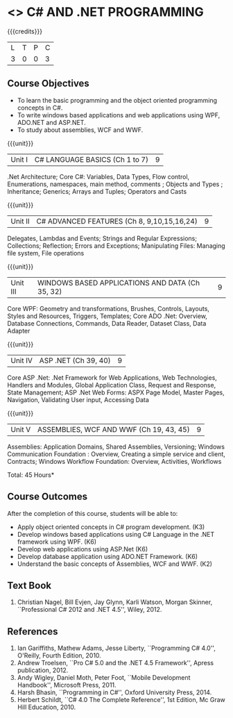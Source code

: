 * <<<PE101>>> C# AND .NET PROGRAMMING
:properties:
:author: S.Rajalakshmi & V.S. Felix Enigo
:end:

#+startup: showall

{{{credits}}}
| L | T | P | C |
| 3 | 0 | 0 | 3 |

** Course Objectives
- To learn the basic programming and the object oriented programming concepts in C#.
- To write windows based applications and web applications using WPF, ADO.NET and ASP.NET.
- To study about assemblies, WCF and WWF. 
  

{{{unit}}}
|Unit I | C# LANGUAGE BASICS (Ch 1 to 7)| 9 |
.Net Architecture; Core C#:  Variables, Data Types,  Flow control, Enumerations, namespaces, main method, comments ;  Objects and Types ; Inheritance; Generics; Arrays and Tuples; Operators and Casts

{{{unit}}}
|Unit II | C# ADVANCED FEATURES (Ch 8, 9,10,15,16,24)| 9 |
Delegates, Lambdas and Events; Strings and Regular Expressions; Collections;  Reflection; Errors and Exceptions; Manipulating Files: Managing file system, File operations

{{{unit}}}
|Unit III | WINDOWS BASED APPLICATIONS AND DATA (Ch 35, 32) | 9 |
Core WPF: Geometry and transformations, Brushes, Controls, Layouts, Styles and Resources, Triggers, Templates; Core ADO .Net: Overview, Database Connections, Commands, Data Reader, Dataset Class, Data Adapter 

{{{unit}}}
|Unit IV | ASP .NET (Ch 39, 40) | 9 |
Core ASP .Net: .Net Framework for Web Applications, Web Technologies, Handlers and Modules, Global Application Class, Request and Response, State Management; ASP .Net Web Forms:  ASPX Page Model, Master Pages, Navigation, Validating User input, Accessing Data

{{{unit}}}
|Unit V | ASSEMBLIES, WCF AND WWF (Ch 19, 43, 45)  | 9 |
Assemblies: Application Domains, Shared Assemblies, Versioning; Windows Communication Foundation : Overview, Creating a simple service and client, Contracts; Windows Workflow Foundation: Overview, Activities, Workflows


\hfill *Total: 45 Hours*

** Course Outcomes
After the completion of this course, students will be able to: 
- Apply object oriented concepts in C# program development. (K3)
- Develop windows based applications using C# Language in the .NET framework using WPF. (K6)
- Develop web applications using ASP.Net (K6)
- Develop database application using ADO.NET Framework. (K6)
- Understand the basic concepts of Assemblies, WCF and WWF. (K2)
 
      
** Text Book
1.	Christian Nagel, Bill Evjen, Jay Glynn, Karli Watson, Morgan Skinner, ``Professional C# 2012 and .NET 4.5'', Wiley, 2012.

** References
1.	Ian Gariffiths, Mathew Adams, Jesse Liberty, ``Programming C# 4.0'', O'Reilly, Fourth Edition, 2010.
2.	Andrew Troelsen, ``Pro C# 5.0 and the .NET 4.5 Framework'', Apress publication, 2012.
3.	Andy Wigley, Daniel Moth, Peter Foot, ``Mobile Development Handbook'', Microsoft Press, 2011.
4.	Harsh Bhasin, ``Programming in C#'', Oxford University Press, 2014.
5.	Herbert Schildt, ``C# 4.0 The Complete Reference'', 1st Edition, Mc Graw Hill Education, 2010.

